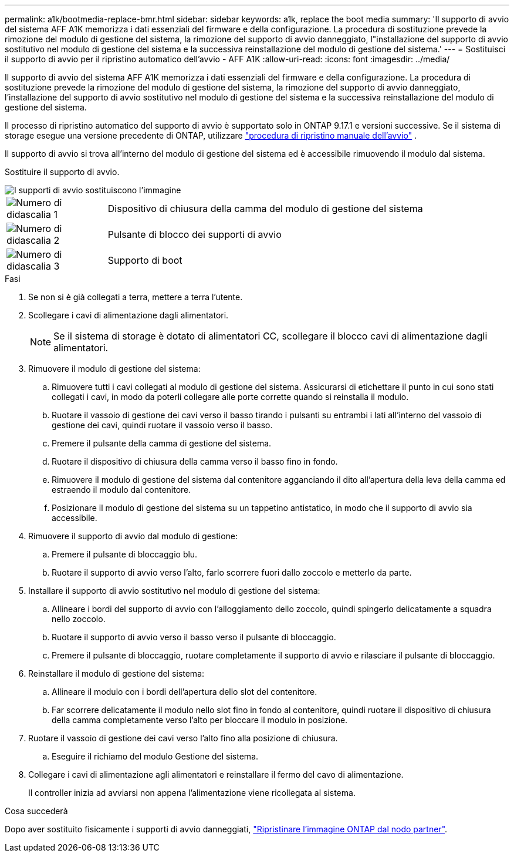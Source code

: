 ---
permalink: a1k/bootmedia-replace-bmr.html 
sidebar: sidebar 
keywords: a1k, replace the boot media 
summary: 'Il supporto di avvio del sistema AFF A1K memorizza i dati essenziali del firmware e della configurazione. La procedura di sostituzione prevede la rimozione del modulo di gestione del sistema, la rimozione del supporto di avvio danneggiato, l"installazione del supporto di avvio sostitutivo nel modulo di gestione del sistema e la successiva reinstallazione del modulo di gestione del sistema.' 
---
= Sostituisci il supporto di avvio per il ripristino automatico dell'avvio - AFF A1K
:allow-uri-read: 
:icons: font
:imagesdir: ../media/


[role="lead"]
Il supporto di avvio del sistema AFF A1K memorizza i dati essenziali del firmware e della configurazione. La procedura di sostituzione prevede la rimozione del modulo di gestione del sistema, la rimozione del supporto di avvio danneggiato, l'installazione del supporto di avvio sostitutivo nel modulo di gestione del sistema e la successiva reinstallazione del modulo di gestione del sistema.

Il processo di ripristino automatico del supporto di avvio è supportato solo in ONTAP 9.17.1 e versioni successive. Se il sistema di storage esegue una versione precedente di ONTAP, utilizzare link:bootmedia-replace-workflow.html["procedura di ripristino manuale dell'avvio"] .

Il supporto di avvio si trova all'interno del modulo di gestione del sistema ed è accessibile rimuovendo il modulo dal sistema.

Sostituire il supporto di avvio.

image::../media/drw_a1k_boot_media_remove_replace_ieops-1377.svg[I supporti di avvio sostituiscono l'immagine]

[cols="1,4"]
|===


 a| 
image::../media/icon_round_1.png[Numero di didascalia 1]
 a| 
Dispositivo di chiusura della camma del modulo di gestione del sistema



 a| 
image::../media/icon_round_2.png[Numero di didascalia 2]
 a| 
Pulsante di blocco dei supporti di avvio



 a| 
image::../media/icon_round_3.png[Numero di didascalia 3]
 a| 
Supporto di boot

|===
.Fasi
. Se non si è già collegati a terra, mettere a terra l'utente.
. Scollegare i cavi di alimentazione dagli alimentatori.
+

NOTE: Se il sistema di storage è dotato di alimentatori CC, scollegare il blocco cavi di alimentazione dagli alimentatori.

. Rimuovere il modulo di gestione del sistema:
+
.. Rimuovere tutti i cavi collegati al modulo di gestione del sistema. Assicurarsi di etichettare il punto in cui sono stati collegati i cavi, in modo da poterli collegare alle porte corrette quando si reinstalla il modulo.
.. Ruotare il vassoio di gestione dei cavi verso il basso tirando i pulsanti su entrambi i lati all'interno del vassoio di gestione dei cavi, quindi ruotare il vassoio verso il basso.
.. Premere il pulsante della camma di gestione del sistema.
.. Ruotare il dispositivo di chiusura della camma verso il basso fino in fondo.
.. Rimuovere il modulo di gestione del sistema dal contenitore agganciando il dito all'apertura della leva della camma ed estraendo il modulo dal contenitore.
.. Posizionare il modulo di gestione del sistema su un tappetino antistatico, in modo che il supporto di avvio sia accessibile.


. Rimuovere il supporto di avvio dal modulo di gestione:
+
.. Premere il pulsante di bloccaggio blu.
.. Ruotare il supporto di avvio verso l'alto, farlo scorrere fuori dallo zoccolo e metterlo da parte.


. Installare il supporto di avvio sostitutivo nel modulo di gestione del sistema:
+
.. Allineare i bordi del supporto di avvio con l'alloggiamento dello zoccolo, quindi spingerlo delicatamente a squadra nello zoccolo.
.. Ruotare il supporto di avvio verso il basso verso il pulsante di bloccaggio.
.. Premere il pulsante di bloccaggio, ruotare completamente il supporto di avvio e rilasciare il pulsante di bloccaggio.


. Reinstallare il modulo di gestione del sistema:
+
.. Allineare il modulo con i bordi dell'apertura dello slot del contenitore.
.. Far scorrere delicatamente il modulo nello slot fino in fondo al contenitore, quindi ruotare il dispositivo di chiusura della camma completamente verso l'alto per bloccare il modulo in posizione.


. Ruotare il vassoio di gestione dei cavi verso l'alto fino alla posizione di chiusura.
+
.. Eseguire il richiamo del modulo Gestione del sistema.


. Collegare i cavi di alimentazione agli alimentatori e reinstallare il fermo del cavo di alimentazione.
+
Il controller inizia ad avviarsi non appena l'alimentazione viene ricollegata al sistema.



.Cosa succederà
Dopo aver sostituito fisicamente i supporti di avvio danneggiati, link:bootmedia-recovery-image-boot-bmr.html["Ripristinare l'immagine ONTAP dal nodo partner"].
